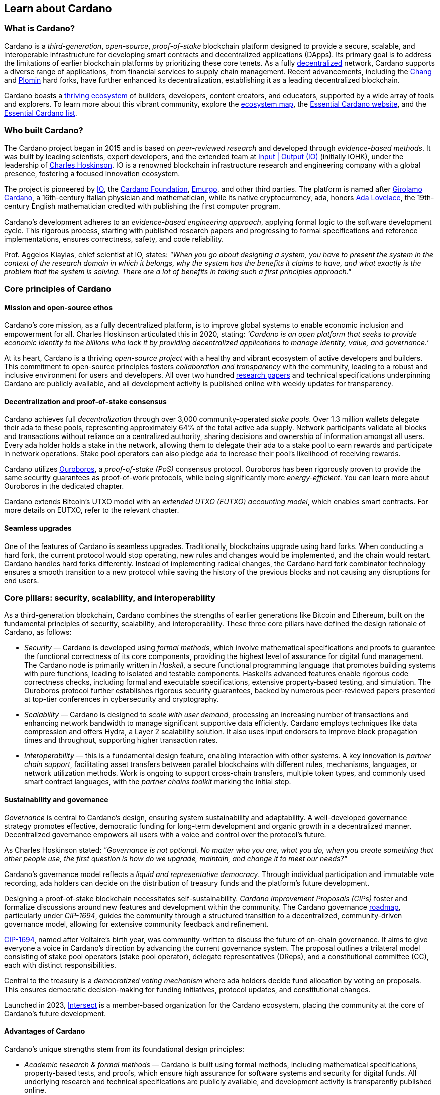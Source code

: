 :imagesdir: ../images

== Learn about Cardano

=== What is Cardano?
Cardano is a _third-generation_, _open-source_, _proof-of-stake_ blockchain platform designed to provide a secure, scalable, and interoperable infrastructure for developing smart contracts(((smart contract))) and decentralized applications (DApps). Its primary goal is to address the limitations of earlier blockchain platforms by prioritizing these core tenets. As a fully https://informatics.ed.ac.uk/blockchain/edi[decentralized] network, Cardano supports a diverse range of applications, from financial services to supply chain management. Recent advancements, including the https://iohk.io/en/blog/posts/2024/08/30/chang-upgrade-a-big-step-in-changing-the-world-with-cardano/[Chang] and https://www.intersectmbo.org/news/plomin-hard-fork-ratified[Plomin] hard forks(((hard fork))), have further enhanced its decentralization, establishing it as a leading decentralized blockchain.

Cardano boasts a https://cardanoupdates.com/[thriving ecosystem] of builders, developers, content creators, and educators, supported by a wide array of tools and explorers. To learn more about this vibrant community, explore the https://www.cardanocube.com/cardano-ecosystem-interactive-map[ecosystem map], the https://www.essentialcardano.io/[Essential Cardano website], and the https://github.com/IntersectMBO/essential-cardano[Essential Cardano list].

=== Who built Cardano?
The Cardano project began in 2015 and is based on _peer-reviewed research_ and developed through _evidence-based methods_. It was built by leading scientists, expert developers, and the extended team at https://iohk.io/[Input | Output (IO)] (initially IOHK), under the leadership of https://iohk.io/en/leadership/charles-hoskinson[Charles Hoskinson]. IO is a renowned blockchain infrastructure research and engineering company with a global presence, fostering a focused innovation ecosystem.

The project is pioneered by https://iohk.io/[IO], the https://www.cardanofoundation.org/[Cardano Foundation], https://www.emurgo.io/[Emurgo], and other third parties. The platform is named after https://www.britannica.com/biography/Girolamo-Cardano[Girolamo Cardano], a 16th-century Italian physician and mathematician, while its native cryptocurrency, ada(((ada))), honors https://www.britannica.com/biography/Ada-Lovelace[Ada Lovelace], the 19th-century English mathematician credited with publishing the first computer program.

Cardano's development adheres to an _evidence-based engineering approach_, applying formal logic to the software development cycle. This rigorous process, starting with published research papers and progressing to formal specifications and reference implementations, ensures correctness, safety, and code reliability.

Prof. Aggelos Kiayias(((Kiayias, Aggelos))), chief scientist at IO, states: _"When you go about designing a system, you have to present the system in the context of the research domain in which it belongs, why the system has the benefits it claims to have, and what exactly is the problem that the system is solving. There are a lot of benefits in taking such a first principles approach."_

=== Core principles of Cardano

==== Mission and open-source ethos
Cardano's core mission, as a fully decentralized platform, is to improve global systems to enable economic inclusion and empowerment for all. Charles Hoskinson articulated this in 2020, stating:
_‘Cardano is an open platform that seeks to provide economic identity to the billions who lack it by providing decentralized applications to manage identity, value, and governance.’_

At its heart, Cardano is a thriving _open-source project_ with a healthy and vibrant ecosystem of active developers and builders. This commitment to open-source principles fosters _collaboration and transparency_ with the community, leading to a robust and inclusive environment for users and developers. All over two hundred https://iohk.io/en/research/library/[research papers] and technical specifications underpinning Cardano are publicly available, and all development activity is published online with weekly updates for transparency.

==== Decentralization and proof-of-stake consensus
Cardano achieves full _decentralization_ through over 3,000 community-operated _stake pools_. Over 1.3 million wallets delegate their ada to these pools, representing approximately 64% of the total active ada supply. Network participants validate all blocks and transactions without reliance on a centralized authority, sharing decisions and ownership of information amongst all users. Every ada holder holds a stake in the network, allowing them to delegate their ada to a stake pool to earn rewards and participate in network operations. Stake pool operators can also pledge ada to increase their pool's likelihood of receiving rewards.

Cardano utilizes https://iohk.io/en/blog/posts/2020/06/23/the-ouroboros-path-to-decentralization[Ouroboros], a _proof-of-stake (PoS)_ consensus protocol. Ouroboros has been rigorously proven to provide the same security guarantees as proof-of-work protocols, while being significantly more _energy-efficient_. You can learn more about Ouroboros in the dedicated chapter.

Cardano extends Bitcoin's UTXO model with an _extended UTXO (EUTXO) accounting model_, which enables smart contracts. For more details on EUTXO, refer to the relevant chapter.

==== Seamless upgrades

One of the features of Cardano is seamless upgrades. Traditionally, blockchains upgrade using hard forks(((hard fork))). When conducting a hard fork, the current protocol would stop operating, new rules and changes would be implemented, and the chain would restart. Cardano handles hard forks differently. Instead of implementing radical changes, the Cardano hard fork combinator technology ensures a smooth transition to a new protocol while saving the history of the previous blocks and not causing any disruptions for end users.

=== Core pillars: security, scalability, and interoperability

As a third-generation blockchain, Cardano combines the strengths of earlier generations like Bitcoin and Ethereum, built on the fundamental principles of security, scalability, and interoperability. These three core pillars have defined the design rationale of Cardano, as follows:

- _Security_(((security))) — Cardano is developed using _formal methods_, which involve mathematical specifications and proofs to guarantee the functional correctness of its core components, providing the highest level of assurance for digital fund management. The Cardano node is primarily written in _Haskell_, a secure functional programming language that promotes building systems with pure functions, leading to isolated and testable components. Haskell's advanced features enable rigorous code correctness checks, including formal and executable specifications, extensive property-based testing, and simulation. The Ouroboros protocol further establishes rigorous security guarantees, backed by numerous peer-reviewed papers presented at top-tier conferences in cybersecurity and cryptography.

- _Scalability_(((scalibility))) — Cardano is designed to _scale with user demand_, processing an increasing number of transactions and enhancing network bandwidth to manage significant supportive data efficiently. Cardano employs techniques like data compression and offers Hydra, a Layer 2 scalability solution. It also uses input endorsers to improve block propagation times and throughput, supporting higher transaction rates.

- _Interoperability_(((interoperability))) — this is a fundamental design feature, enabling interaction with other systems. A key innovation is _partner chain support_, facilitating asset transfers between parallel blockchains with different rules, mechanisms, languages, or network utilization methods. Work is ongoing to support cross-chain transfers, multiple token types, and commonly used smart contract languages, with the _partner chains toolkit_ marking the initial step.

==== Sustainability and governance
_Governance_ is central to Cardano's design, ensuring system sustainability and adaptability. A well-developed governance strategy promotes effective, democratic funding for long-term development and organic growth in a decentralized manner. Decentralized governance empowers all users with a voice and control over the protocol’s future.

As Charles Hoskinson (((Hoskinson, Charles)))stated:
_"Governance is not optional. No matter who you are, what you do, when you create something that other people use, the first question is how do we upgrade, maintain, and change it to meet our needs?"_

Cardano’s governance model (((Cardano, governance model))) reflects a _liquid and representative democracy_. Through individual participation and immutable vote recording, ada(((ADA))) holders can decide on the distribution of treasury(((treasury))) funds and the platform's future development.

Designing a proof-of-stake blockchain necessitates self-sustainability. _Cardano Improvement Proposals (CIPs)_ foster and formalize discussions around new features and development within the community. The Cardano governance(((governance))) https://www.intersectmbo.org/roadmap[roadmap], particularly under _CIP-1694_, guides the community through a structured transition to a decentralized, community-driven governance model, allowing for extensive community feedback and refinement.

https://www.intersectmbo.org/news/cardano-cip-1694-explained[CIP-1694], named after Voltaire's birth year, was community-written to discuss the future of on-chain governance. It aims to give everyone a voice in Cardano's direction by advancing the current governance system. The proposal outlines a trilateral model consisting of stake pool operators (stake pool operator), delegate representatives (DReps), and a constitutional committee (CC), each with distinct responsibilities.

Central to the treasury(((treasury))) is a _democratized voting mechanism_ where ada(((ada))) holders decide fund allocation by voting on proposals. This ensures democratic decision-making for funding initiatives, protocol updates, and constitutional changes.

Launched in 2023, https://www.intersectmbo.org/[Intersect] (((Intersect))) is a member-based organization for the Cardano ecosystem, placing the community at the core of Cardano’s future development.

==== Advantages of Cardano

Cardano's (((Cardano, advantages))) unique strengths stem from its foundational design principles:

- _Academic research & formal methods_(((formal methods))) — Cardano is built using formal methods, including mathematical specifications, property-based tests, and proofs, which ensure high assurance for software systems and security for digital funds. All underlying research and technical specifications are publicly available, and development activity is transparently published online.

- _System design (Haskell)_— The Cardano node is primarily written in _Haskell_, a secure functional programming language(((functional programming language))) that encourages building a system using pure functions, which leads to a design where components are conveniently testable in isolation. Advanced features of Haskell(((Haskell))) enable employing a whole range of powerful methods for ensuring code correctness, such as basing the implementation on formal and executable specifications, extensive property-based testing, and running tests in simulation.

- _Security_ — _Ouroboros_(((Ouroboros))) (the Cardano proof-of-stake protocol) establishes rigorous _security guarantees_; it was delivered with several peer-reviewed papers presented in top-tier conferences and publications in the area of cybersecurity and cryptography.

- _Energy efficiency_ — As a proof-of-stake blockchain, Cardano is significantly more energy-efficient and requires less computational power than proof-of-work systems, like Bitcoin, which consume substantial electricity.

- -Seamless upgrades_ — Cardano's _hard fork combinator technology_ enables smooth protocol transitions, preserving historical data and preventing disruptions for end-users.

- _Decentralization_ — Maintained by over 3,000 community-operated stake pools, Cardano is fully decentralized, with all blocks and transactions validated by network participants without central authority.

- _Functional environment for business use cases_ — Cardano provides a foundation for global, decentralized finance, supporting a range of DApps with functional and domain-specific smart contracts and multi-asset tokens.

=== Cardano community and ecosystem growth
Cardano (((Cardano, ecosystem growth)))benefits from a vibrant and thriving ecosystem that promotes active engagement with builders, developers, content creators, and users. The Cardano ecosystem is a dynamic and rapidly-growing collection of projects, organizations, creators, and builders who are working together to improve and develop the platform even further.

As a community-driven ecosystem, there is a strong focus on innovation, collaboration, and cooperation between innovators, smart contract developers, content creators, and distributed application (DApp) developers that build on Cardano. The aim is to grow the contributor ecosystem even more each year.

Some ecosystem resources include:

- https://www.cardanocube.com/cardano-ecosystem-interactive-map[Cardano Cube Interactive Map] — explore the diverse landscape of current projects.
- https://www.essentialcardano.io/[Essential Cardano Website] — a central community resource for understanding Cardano, its partners, mission, roadmap, and building on the platform. This evolved from the original Essential Cardano List repository created in 2021.
- https://developers.cardano.org/tools/[Builder Tools] and https://www.essentialcardano.io/community[Community Channels] — resources that help to navigate the ecosystem.

==== Cardano improvement proposals (CIPs)
The https://cips.cardano.org/[Cardano Improvement Proposal] (CIP) (((Cardano improvement proposal))) process is a structured, community-led mechanism for suggesting and implementing changes and improvements. It ensures transparency and collaboration, allowing the community to shape Cardano's future. Anyone can submit a CIP, covering technical or non-technical suggestions. After adhering to guidelines and review by CIP editors, proposals are opened for community discussion, refinement, and eventual implementation on-chain. All CIPs are documented in the CIP repository, forming an audit trail of historical changes.

==== Cardano Ambassador program
The https://cardano.org/ambassadors/[Cardano Ambassador program](((Cardano ambassador program))) aims to increase awareness and adoption, fostering relationships and expanding the community. Ambassadors, from diverse backgrounds globally, work diligently as content creators, translators, moderators, and educators to strengthen relationships and educate new members.

=== Educating the world about Cardano
Education(((Cardano, education))) is a gateway for adoption and has always been an integral part of the strategy of Cardano’s pioneering members: https://iohk.io/[Input | Output], the https://cardanofoundation.org/[Cardano Foundation], and https://www.emurgo.io/[Emurgo]. It plays a transformative role in fostering a knowledgeable and engaged global community by equipping them with the expertise, skills, confidence, and opportunities to deepen their understanding and successfully build on Cardano and thrive in the ecosystem.

Education is a gift that empowers and enhances Cardano community members through access to knowledge and experience so that they can overcome the complexity of blockchain technology. Pioneering worldwide education on blockchain offers the opportunity to shape the field for generations and leave a lasting legacy.

Cardano's educational offerings cater to developers, academics, and business professionals, equipping them with necessary skills and knowledge.

==== Input | Output education
The IO education team (((IO, education team))) possesses extensive experience in curriculum design, project management, blockchain technology, Haskell, Cardano expertise, and smart contract languages like Plutus, Aiken, and Marlowe. This ensures comprehensive and practical programs for diverse learners. The team aims to enhance understanding of Cardano technologies for various audiences, including enterprise decision-makers, and to foster a supportive learning environment. IO is committed to improving developer experience and smart contract adoption through education.

As Dr. Lars Brünjes(((Brünjes, Lars))), director of education at IO, emphasizes:

"_Education is a cornerstone of our approach at Cardano. By equipping individuals with the knowledge and skills to navigate and innovate within the blockchain ecosystem, we empower them to build a more decentralized and inclusive future. My greatest fulfillment came from teaching the all-female Haskell course in Ethiopia, witnessing firsthand the transformative power of education. That experience reaffirmed my belief in the potential of education to create substantive, lasting change_."

IO offers various education streams:

image::mc_education_pillars.png[title="IO education streams"]

===== Mission-based education

This education stream aligns with the mission to provide free education to the Cardano community, including:

- Haskell(((Haskell))) course — aimed at those looking to master the functional programming language(((functional programming language))) Haskell, which is integral to Cardano's development.
- Cardano Days — interactive events that provide a deep dive into the Cardano platform, covering its unique features and applications.
- Blockchain workshops — in-person or virtual workshops and lectures on the fundamentals of blockchain and Cardano.
- Essential Cardano(((Essential Cardano))) — the https://www.essentialcardano.io/[Essential Cardano website] was launched in 2022 and has since become a thriving community resource. It serves as a resource for understanding Cardano, identifying its partners, learning about its mission and roadmap(((roadmap))), and getting started with building on Cardano. This was preceded by the original https://github.com/IntersectMBO/essential-cardano[Essential Cardano List repository] which was created in 2021 as a central canonical guide to the Cardano ecosystem.

As part of this stream, IO offers comprehensive in-person courses in Haskell that run for 10-12 weeks (depending on the curriculum). https://iohk.io/en/research/library/authors/lars-brunjes/[Dr. Lars Brünjes] and his team have delivered several of these Haskell(((Haskell))) courses, including:

- Haskell and cryptocurrency course 2017 — ran for eight weeks at the https://www.ntua.gr/en/[National Technical University of Athens].
- https://iohk.io/en/blog/posts/2018/04/07/iohk-haskell-and-cryptocurrency-course-in-barbados/[Haskell and cryptocurrency course 2018] — ran for eight weeks at the University of West Indies in Barbados.
- https://iohk.io/en/blog/posts/2019/04/04/training-blockchain-developers-in-africa/[Haskell course 2019 Ethiopia] — this three-month course was delivered in Addis Ababa, Ethiopia, in conjunction with the Ethiopian Ministry of Innovation and Technology. It was delivered to an all-female audience of Ethiopian and Ugandan students.
- Online Haskell course 2020 — this course was originally planned for Mongolia, but due to COVID-19 it was migrated to an online course.
- Haskell course 2023 — delivered with additional Marlowe(((Marlowe))) and Plutus(((Plutus))) components. This comprehensive blended learning course was taught in conjunction with https://www.theafricablockchaincenter.com/[the African Blockchain Center] and taught at their offices in Nairobi, Kenya. The team adopted a train-the-trainer approach for this course and produced a train-the-trainer kit for professors in the group. The course blended in-person and virtual interactions, allowing us to connect with attendees and understand their perspectives on the topics covered during the session

===== Cardano Days events

Cardano Days (((Cardano Days))) events were launched in 2023, and the team has held several of these very successful events around the globe at various universities, including:

- https://www.iteso.mx/en/[ITESO University] — Guadalajara, Mexico
- https://www.udec.edu.mx/en/[University of Celaya] — Guanajuato, Mexico
- https://www.um.edu.mt/[University of Malta] — Valletta Campus, Malta
- https://www.uwyo.edu/index.html[University of Wyoming] — USA
- https://web.unican.es/[University of Cantabria] — Santander, Spain
- https://www.fiu.edu/[Florida International University] — Miami, USA
- https://www.ntua.gr/en/[National Technical University of Athens] — Greece
- https://uatx.mx/[Autonomous University of Tlaxcala (UATx)] — Tlaxcala, Mexico
- https://www.ipn.mx/english/[National Polytechnic Institute (IPN) – Puebla Campus] — Puebla, Mexico
- https://www.buap.mx/[Meritorious Autonomous University of Puebla (BUAP)] — Puebla, Mexico
- https://uttecam.edu.mx/[Technological University of Tecamachalco (UTTECAM)] — Puebla, Mexico
- https://utbispuebla.edu.mx/[Bilingual and Sustainable Technological University of Puebla (UTBIS Puebla)] — Puebla, Mexico
- https://teziutlan.tecnm.mx/[Higher Technological Institute of Teziutlan (TecNM Teziutlan)] — Puebla, Mexico
- https://www.titech.ac.jp/english[Tokyo Institute of Technology] — Japan

These two-day events cover the basics of blockchain technology, Cardano, and smart contracts(((smart contract))) and proved very popular, with an NPS score of 92. More of these events are planned, so if you would like to know more about hosting this event, please get in touch by emailing education@iohk.io.

===== Developer education

The Cardano education program (CEP) (((Cardano education program))) for developers consists of a set of courses that cover all aspects of Cardano. This program includes a set of courses and flexible modules that can be tailored to the needs of each audience.

- Cardano Developer course(((Cardano developer course))) — a blended learning course that teaches Haskell(((Haskell))) and smart contract development to aspiring blockchain developers.
- https://github.com/input-output-hk/haskell-course[Haskell Bootcamp] — an immersive self-paced Haskell(((Haskell))) course. This course provides a stepping stone for people to upskill on Haskell(((Haskell))) before enrolling in the Plutus(((Plutus))) Pioneer program. It consists of videos and interactive lessons and has received very positive feedback and engagement.
- https://docs.cardano.org/pioneer-programs/plutus-pioneers[Plutus Pioneer program] — focuses on Plutus(((Plutus))), Cardano’s smart contract platform, offering hands-on experience in writing and deploying smart contracts(((smart contract))).
- https://sancho.network/drep-pioneer-program/drep-pp/overview[DRep Pioneer program] — prepares participants to become decentralized representatives, playing a crucial role in Cardano’s governance(((governance))).
- https://github.com/input-output-hk/marlowe-pioneer-program[Marlowe Pioneer program] — specializes in Marlowe(((Marlowe))), a domain-specific language for financial contracts on Cardano, and is aimed at both developers and financial professionals.
- Tutorials — technical tutorials that describe features of Cardano and how to work with them.
- Educational videos — introduce technical aspects, new features, hard fork events, and so on.
- Hackathon support — writing hackathon challenges and attending the event to support the participants.

The first Cardano developer course was delivered online in conjunction with https://www.theafricablockchaincenter.com/[the African Blockchain Center] to participants from the African region and covered the core modules of Haskell(((Haskell))) fundamentals and smart contract development languages, including Aiken(((Aiken))), Plutus(((Plutus))), and Marlowe(((Marlowe))). This course evolved from the original Haskell(((Haskell))) course and was expanded to include lectures on Aiken(((Aiken))). A further iteration of the course was delivered in person at the https://utn.edu.ar/es/[Universidad Technológica Nacional] in Buenos Aires, Argentina.

We have delivered several Pioneer Programs aimed at developers and new users. These interactive online training courses aim to widen the reach of IO’s education resources and have been completed by over nine thousand people. During these programs, participants attend weekly lectures delivered by Lars Brünjes, director of education at IO, who also held weekly follow-up interactive Q&A sessions. Learners are supported by a thriving community in the Discord chat system that encouraged collaboration and problem-solving.

One of the most positive outcomes of these courses was the amazing community participation on Discord. The participants supported each other, created additional learning resources, were quick to report any issues, and tested features – they really were acting as true pioneers. We also saw a wide range of innovative resources and ideas from the courses, including new wallets, training materials, and new projects on Cardano.

A self-paced Cardano Education Program (CEP) is currently being developed where participants will be able to pick and choose the modules they want to complete and work at their own pace, rather than follow a weekly schedule.

===== Collaborations

IO collaborates with esteemed universities and educational institutions worldwide to deliver high-quality education and is partnered with various universities and educational institutions, including:

- https://www.ed.ac.uk/[University of Edinburgh] (where there is a blockchain laboratory run by IO’s chief scientist https://iohk.io/en/leadership/aggelos-kiayias[Prof. Aggelos Kiayias(((Kiayias, Aggelos)))] and his research team)
- https://en.uoa.gr/[University of Athens]
- https://www.uwi.edu/[University of West Indies]
- https://www.uwyo.edu/index.html[University of Wyoming]
- https://www.cmu.edu/[Carnegie Mellon University]
- https://ebulux.lu/[European Business University of Luxembourg]
- https://www.um.edu.mt/[University of Malta]
- https://web.unican.es/[University of Cantabria]

Additionally, IO worked with https://www.yeovil.ac.uk/[Yeovil College] in the UK and https://za.linkedin.com/company/consilium-academy[Consilium Academy] in South Africa on curriculum design for their blockchain programs.

===== How to collaborate

The IO education team hosts interactive and meaningful training workshops and courses in various locations around the world each year, as well as online or blended learning options. If interested in hosting a Cardano Days event or collaborating on a training course, please contact education@iohk.io. Stay tuned for updates on the https://www.youtube.com/channel/UCX9j__vYOJu00iqBrCzecVw[IO Academy].

===== About the Cardano developer portal

The https://developers.cardano.org/[Cardano developer portal](((Cardano developer portal))) is an additional learning resource and is part of the Cardano.org domain: a product-and-vendor neutral contact point for technical topics.

Guided by the principle of community involvement, all content is contributed openly and transparently using a GitHub process (branch, pull request, review, merge). This approach allows anyone to submit proposals with new or updated Markdown-formatted content and thus contribute actively and constructively.

Under the hood, https://docusaurus.io/[Docusaurus] (an open-source project for building, deploying, and maintaining websites) works as a generator of web pages with extensive search functions.

The content of this developer portal is intended to practically demonstrate and exemplify how certain functions and operations can be implemented on Cardano, as well as showcase existing projects. A basic requirement for including projects is that they must be functioning and usable on the mainnet (see the guideline for https://developers.cardano.org/docs/portal-contribute/#add-a-project-to-showcase[adding new projects]).

This portal provides resources to https://developers.cardano.org/docs/integrate-cardano/[integrate Cardano], https://developers.cardano.org/docs/transaction-metadata/[build with transaction metadata], https://developers.cardano.org/docs/native-tokens/[explore native tokens], https://developers.cardano.org/docs/smart-contracts/[create smart contracts(((smart contract)))], https://developers.cardano.org/docs/governance/[participate in governance(((governance)))], and https://developers.cardano.org/docs/operate-a-stake-pool/[operate a stake pool].

Contributions from all individuals, including non-developers, are encouraged to foster continuous evolution by the community. Contributing to the portal can boost reputation and visibility, or serve as a good learning experience in the GitHub open-source and knowledge-focused contribution process. Each contribution acts as a valuable addition to your resume, potentially leading to career opportunities within the Cardano ecosystem. Ways to contribute include spreading awareness, creating issues on GitHub or the Cardano Forum, improving the copy by fixing errors or enhancing writing, and creating explanatory graphics.
There is a dedicated section that describes https://developers.cardano.org/docs/portal-contribute/[how best to contribute].

The https://developers.cardano.org/docs/portal-contribute/[Builder Tools] section of the portal encourages the addition of valuable tools that benefit Cardano developers. Guidelines for adding tools include being an actual builder tool, having a stable domain name, and using a GitHub account with a history or presence in the Cardano community.

The documentation in the portal can always be improved, and users are encouraged to contribute by creating and enhancing tutorials. Reviewing pull requests is another way to contribute, requiring technical understanding and prior contributions. The FAQs cover topics such as the pull request review process, becoming a reviewer, getting added to the contributor list, and connecting with the developer community through Discord and the forum.

=== Suggested reading
- https://docs.cardano.org/introduction/[Cardano Docs]
- https://www.youtube.com/channel/UCX9j__vYOJu00iqBrCzecVw[IO Academy]
- https://www.essentialcardano.io/[Essential Cardano(((Essential Cardano)))]
- https://iohk.io/en/blog/posts/2025/07/09/cardano-tokenomics-design-incentives-and-stablecoins-1//[Cardano Tokenomics]
- https://academy.cardanofoundation.org/[Cardano Academy]
- https://cardanofoundation.org/developer-portal[Cardano Developer Portal]
